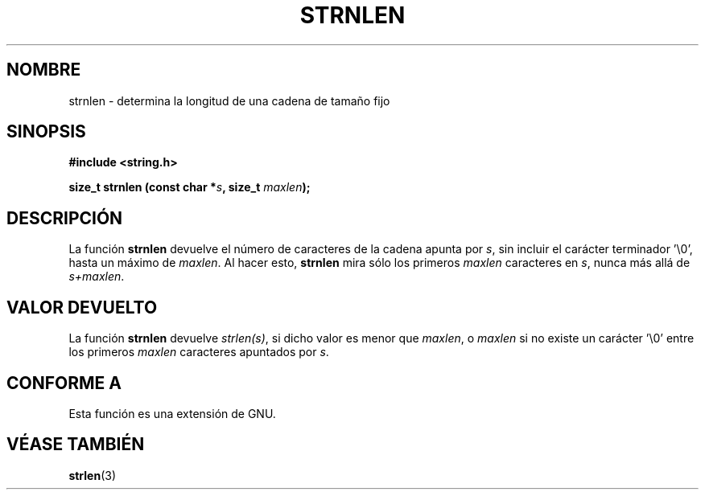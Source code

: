 .\" Copyright (c) Bruno Haible <haible@clisp.cons.org>
.\"
.\" This is free documentation; you can redistribute it and/or
.\" modify it under the terms of the GNU General Public License as
.\" published by the Free Software Foundation; either version 2 of
.\" the License, or (at your option) any later version.
.\"
.\" References consulted:
.\"   GNU glibc-2 source code and manual
.\"
.\" Translated Sat Apr 22 2000 by Juan Piernas <piernas@ditec.um.es>
.\"
.TH STRNLEN 3  "25 julio 1999" "GNU" "Manual del Programador de Linux"
.SH NOMBRE
strnlen \- determina la longitud de una cadena de tamaño fijo
.SH SINOPSIS
.nf
.B #include <string.h>
.sp
.BI "size_t strnlen (const char *" s ", size_t " maxlen );
.fi
.SH DESCRIPCIÓN
La función \fBstrnlen\fP devuelve el número de caracteres de la cadena
apunta por \fIs\fP, sin incluir el carácter terminador '\\0', hasta un
máximo de \fImaxlen\fP. Al hacer esto, \fBstrnlen\fP mira sólo los primeros
\fImaxlen\fP caracteres en \fIs\fP, nunca más allá de \fIs+maxlen\fP.
.SH "VALOR DEVUELTO"
La función \fBstrnlen\fP devuelve \fIstrlen(s)\fP, si dicho valor es menor
que \fImaxlen\fP, o \fImaxlen\fP si no existe un carácter '\\0' entre los
primeros \fImaxlen\fP caracteres apuntados por \fIs\fP.
.SH "CONFORME A"
Esta función es una extensión de GNU.
.SH "VÉASE TAMBIÉN"
.BR strlen (3)
